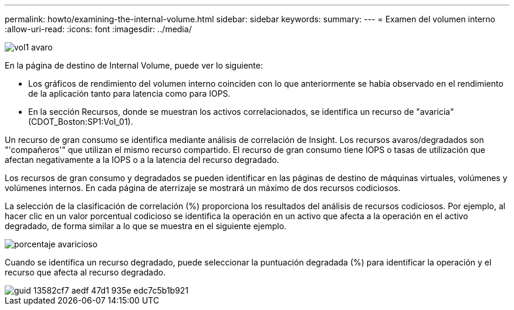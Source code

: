 ---
permalink: howto/examining-the-internal-volume.html 
sidebar: sidebar 
keywords:  
summary:  
---
= Examen del volumen interno
:allow-uri-read: 
:icons: font
:imagesdir: ../media/


image::../media/greedy-vol1.gif[vol1 avaro]

En la página de destino de Internal Volume, puede ver lo siguiente:

* Los gráficos de rendimiento del volumen interno coinciden con lo que anteriormente se había observado en el rendimiento de la aplicación tanto para latencia como para IOPS.
* En la sección Recursos, donde se muestran los activos correlacionados, se identifica un recurso de "avaricia" (CDOT_Boston:SP1:Vol_01).


Un recurso de gran consumo se identifica mediante análisis de correlación de Insight. Los recursos avaros/degradados son "'compañeros'" que utilizan el mismo recurso compartido. El recurso de gran consumo tiene IOPS o tasas de utilización que afectan negativamente a la IOPS o a la latencia del recurso degradado.

Los recursos de gran consumo y degradados se pueden identificar en las páginas de destino de máquinas virtuales, volúmenes y volúmenes internos. En cada página de aterrizaje se mostrará un máximo de dos recursos codiciosos.

La selección de la clasificación de correlación (%) proporciona los resultados del análisis de recursos codiciosos. Por ejemplo, al hacer clic en un valor porcentual codicioso se identifica la operación en un activo que afecta a la operación en el activo degradado, de forma similar a lo que se muestra en el siguiente ejemplo.

image::../media/greedy-percentage.gif[porcentaje avaricioso]

Cuando se identifica un recurso degradado, puede seleccionar la puntuación degradada (%) para identificar la operación y el recurso que afecta al recurso degradado.

image::../media/guid-13582cf7-aedf-47d1-935e-edc7c5b1b921.gif[guid 13582cf7 aedf 47d1 935e edc7c5b1b921]
